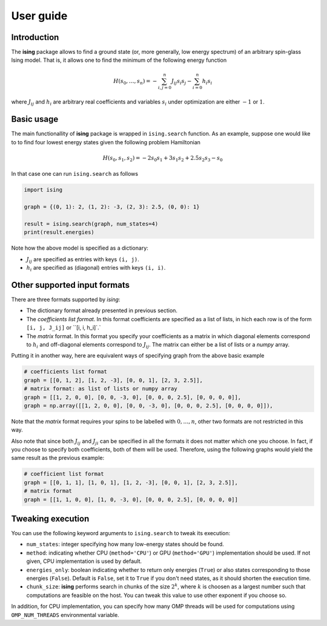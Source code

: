 User guide
==================

Introduction
---------------------------

The **ising** package allows to find a ground state (or, more generally, low energy spectrum) of an arbitrary spin-glass Ising model. That is, it allows one to find the minimum of the following energy function

.. math::

   H(s_0, \ldots, s_n) = - \sum_{i, j=0}^n J_{ij} s_i s_j - \sum_{i=0}^n h_i s_i

where :math:`J_{ij}` and :math:`h_i` are arbitrary real coefficients and variables :math:`s_i` under optimization are either :math:`-1` or :math:`1`.

Basic usage
-----------

The main functionallity of **ising** package is wrapped in ``ising.search`` function. As an example, suppose one would like to to find four lowest energy states given the following problem Hamiltonian


.. math::

   H(s_0, s_1, s_2) = -2s_0s_1 + 3s_1s_2 + 2.5s_2s_3 -s_0

In that case one can run ``ising.search`` as follows

.. code:: python

	  import ising

	  graph = {(0, 1): 2, (1, 2): -3, (2, 3): 2.5, (0, 0): 1}

	  result = ising.search(graph, num_states=4)
	  print(result.energies)

Note how the above model is specified as a dictionary:

- :math:`J_{ij}` are specified as entries with keys ``(i, j)``.
- :math:`h_i` are specified as (diagonal) entries with keys ``(i, i)``.

Other supported input formats
-----------------------------

There are three formats supported by *ising*:

- The dictionary format already presented in previous section.
- The *coefficients list format*. In this format coefficients are specified as a list of lists, in hich each row is of the form ``[i, j, J_ij]`` or ``[i, i, h_i]`.`
- The *matrix* format. In this format you specify your coefficients as a matrix in which diagonal elements correspond to :math:`h_i` and off-diagonal elements correspond to :math:`J_{ij}`. The matrix can either be a list of lists or a `numpy` array.

Putting it in another way, here are equivalent ways of specifying graph from the above basic example

.. code:: python

	  # coefficients list format
          graph = [[0, 1, 2], [1, 2, -3], [0, 0, 1], [2, 3, 2.5]],
	  # matrix format: as list of lists or numpy array
          graph = [[1, 2, 0, 0], [0, 0, -3, 0], [0, 0, 0, 2.5], [0, 0, 0, 0]],
          graph = np.array([[1, 2, 0, 0], [0, 0, -3, 0], [0, 0, 0, 2.5], [0, 0, 0, 0]]),

Note that the *matrix* format requires your spins to be labelled with :math:`0, \ldots, n`, other two formats are not restricted in this way.

Also note that since both :math:`J_{ij}` and :math:`J_{ji}` can be specified in all the formats it does not matter which one you choose. In fact, if you choose to specify both coefficients, both of them will be used. Therefore, using the following graphs would yield the same result as the previous example:

.. code:: python
	  
	  # coefficient list format
	  graph = [[0, 1, 1], [1, 0, 1], [1, 2, -3], [0, 0, 1], [2, 3, 2.5]],
	  # matrix format
	  graph = [[1, 1, 0, 0], [1, 0, -3, 0], [0, 0, 0, 2.5], [0, 0, 0, 0]]

Tweaking execution
------------------

You can use the following keyword arguments to ``ising.search`` to tweak its execution:

- ``num_states``: integer specifying how many low-energy states should be found.
- ``method``: indicating whether CPU (``method='CPU'``) or GPU (``method='GPU'``) implementation should be used. If not given, CPU implementation is used by default.
- ``energies_only``: boolean indicating whether to return only energies (``True``) or also states corresponding to those energies (``False``). Default is ``False``, set it to ``True`` if you don't need states, as it should shorten the execution time.
- ``chunk_size``: **ising** performs search in chunks of the size :math:`2^k`, where :math:`k` is choosen as a largest number such that computations are feasible on the host. You can tweak this value to use other exponent if you choose so.

In addition, for CPU implementation, you can specify how many OMP threads will be used for computations using ``OMP_NUM_THREADS`` environmental variable.
